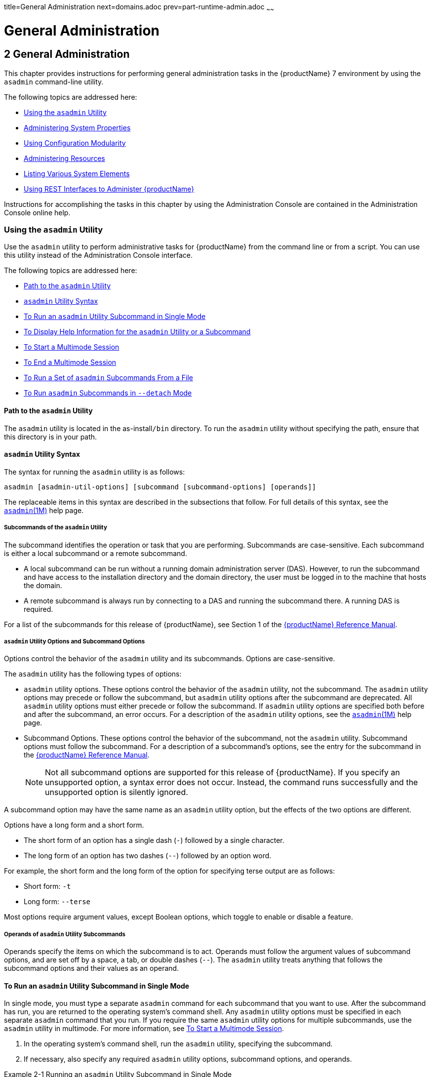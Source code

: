 title=General Administration
next=domains.adoc
prev=part-runtime-admin.adoc
~~~~~~

= General Administration

[[general-administration]]
== 2 General Administration

This chapter provides instructions for performing general administration
tasks in the {productName} 7 environment by
using the `asadmin` command-line utility.

The following topics are addressed here:

* <<Using the `asadmin` Utility>>
* <<Administering System Properties>>
* <<Using Configuration Modularity>>
* <<Administering Resources>>
* <<Listing Various System Elements>>
* <<Using REST Interfaces to Administer {productName}>>

Instructions for accomplishing the tasks in this chapter by using the
Administration Console are contained in the Administration Console
online help.

[[using-the-asadmin-utility]]

=== Using the `asadmin` Utility

Use the `asadmin` utility to perform administrative tasks for {productName} from the command line or from a script. You can use this utility
instead of the Administration Console interface.

The following topics are addressed here:

* <<Path to the `asadmin` Utility>>
* <<asadmin-utility-syntax,`asadmin` Utility Syntax>>
* <<To Run an `asadmin` Utility Subcommand in Single Mode>>
* xref:#to-display-help-information-for-the-asadmin-utility-or-a-subcommand[To Display Help Information for the `asadmin` Utility or a
Subcommand]
* <<To Start a Multimode Session>>
* <<To End a Multimode Session>>
* <<To Run a Set of `asadmin` Subcommands From a File>>
* <<To Run `asadmin` Subcommands in `--detach` Mode>>

[[path-to-the-asadmin-utility]]

==== Path to the `asadmin` Utility

The `asadmin` utility is located in the as-install``/bin`` directory. To
run the `asadmin` utility without specifying the path, ensure that this
directory is in your path.

[[asadmin-utility-syntax]]

==== `asadmin` Utility Syntax

The syntax for running the `asadmin` utility is as follows:

[source]
----
asadmin [asadmin-util-options] [subcommand [subcommand-options] [operands]]
----

The replaceable items in this syntax are described in the subsections
that follow. For full details of this syntax, see the
https://github.com/eclipse-ee4j/glassfishdoc/5.0/reference-manual.pdf[`asadmin`(1M)]
help page.

[[subcommands-of-the-asadmin-utility]]

===== Subcommands of the `asadmin` Utility

The subcommand identifies the operation or task that you are performing.
Subcommands are case-sensitive. Each subcommand is either a local
subcommand or a remote subcommand.

* A local subcommand can be run without a running domain administration
server (DAS). However, to run the subcommand and have access to the
installation directory and the domain directory, the user must be logged
in to the machine that hosts the domain.
* A remote subcommand is always run by connecting to a DAS and running
the subcommand there. A running DAS is required.

For a list of the subcommands for this release of {productName}, see
Section 1 of the
https://github.com/eclipse-ee4j/glassfishdoc/5.0/reference-manual.pdf[{productName} Reference Manual].

[[asadmin-utility-options-and-subcommand-options]]

===== `asadmin` Utility Options and Subcommand Options

Options control the behavior of the `asadmin` utility and its
subcommands. Options are case-sensitive.

The `asadmin` utility has the following types of options:

* `asadmin` utility options. These options control the behavior of the
`asadmin` utility, not the subcommand. The `asadmin` utility options may
precede or follow the subcommand, but `asadmin` utility options after
the subcommand are deprecated. All `asadmin` utility options must either
precede or follow the subcommand. If `asadmin` utility options are
specified both before and after the subcommand, an error occurs. For a
description of the `asadmin` utility options, see the
xref:reference-manual.adoc#asadmin[`asadmin`(1M)] help page.
* Subcommand Options. These options control the behavior of the
subcommand, not the `asadmin` utility. Subcommand options must follow
the subcommand. For a description of a subcommand's options, see the
entry for the subcommand in the
https://github.com/eclipse-ee4j/glassfishdoc/5.0/reference-manual.pdf[{productName} Reference Manual].
+

[NOTE]
====
Not all subcommand options are supported for this release of {productName}. If you specify an unsupported option, a syntax error does not
occur. Instead, the command runs successfully and the unsupported option
is silently ignored.
====


A subcommand option may have the same name as an `asadmin` utility
option, but the effects of the two options are different.

Options have a long form and a short form.

* The short form of an option has a single dash (`-`) followed by a
single character.
* The long form of an option has two dashes (`--`) followed by an option
word.

For example, the short form and the long form of the option for
specifying terse output are as follows:

* Short form: `-t`
* Long form: `--terse`

Most options require argument values, except Boolean options, which
toggle to enable or disable a feature.

[[operands-of-asadmin-utility-subcommands]]

===== Operands of `asadmin` Utility Subcommands

Operands specify the items on which the subcommand is to act. Operands
must follow the argument values of subcommand options, and are set off
by a space, a tab, or double dashes (`--`). The `asadmin` utility treats
anything that follows the subcommand options and their values as an
operand.

[[to-run-an-asadmin-utility-subcommand-in-single-mode]]

==== To Run an `asadmin` Utility Subcommand in Single Mode

In single mode, you must type a separate `asadmin` command for each
subcommand that you want to use. After the subcommand has run, you are
returned to the operating system's command shell. Any `asadmin` utility
options must be specified in each separate `asadmin` command that you
run. If you require the same `asadmin` utility options for multiple
subcommands, use the `asadmin` utility in multimode. For more
information, see <<To Start a Multimode Session>>.

1. In the operating system's command shell, run the `asadmin` utility,
specifying the subcommand.
2. If necessary, also specify any required `asadmin` utility options,
subcommand options, and operands.

[[giwdr]]
Example 2-1 Running an `asadmin` Utility Subcommand in Single Mode

This example runs the xref:reference-manual.adoc#list-applications[`list-applications`] subcommand
in single mode. In this example, the default values for all options are
used.

The example shows that the application `hello` is deployed on the local
host.

[source]
----
asadmin list-applications
hello <web>
Command list-applications executed successfully.
----

[[giwbf]]
Example 2-2 Specifying an `asadmin` Utility Option With a Subcommand in
Single Mode

This example specifies the `--host` `asadmin` utility option with the
`list-applications` subcommand in single mode. In this example, the DAS
is running on the host `srvr1.example.com`.

The example shows that the applications `basic-ezcomp`, `scrumtoys`,
`ejb31-war`, and `automatic-timer-ejb` are deployed on the host
`srvr1.example.com`.

[source]
----
asadmin --host srvr1.example.com list-applications
basic-ezcomp <web>
scrumtoys <web>
ejb31-war <ejb, web>
automatic-timer-ejb <ejb>
Command list-applications executed successfully.
----

[[ghvyk]]
Example 2-3 Specifying an `asadmin` Utility Option and a Subcommand
Option in Single Mode

This example specifies the `--host` `asadmin` utility option and the
`--type` subcommand option with the `list-applications` subcommand in
single mode. In this example, the DAS is running on the host
`srvr1.example.com` and applications of type `web` are to be listed.

[source]
----
asadmin --host srvr1.example.com list-applications --type web
basic-ezcomp <web>
scrumtoys <web>
ejb31-war <ejb, web>
Command list-applications executed successfully.
----

[[to-display-help-information-for-the-asadmin-utility-or-a-subcommand]]

==== To Display Help Information for the `asadmin` Utility or a Subcommand

{productName} provides help information about the syntax, purpose,
and options of the `asadmin` utility and its subcommands. This help
information is written in the style of UNIX platform man pages. This
help information is also available in the xref:reference-manual.adoc#GSRFM[{productName} Reference Manual].

1. If you are displaying help information for a remote subcommand,
ensure that the server is running.
+
Remote subcommands require a running server.
2. Specify the subcommand of interest as the operand of the `help`
subcommand.
+
If you run the `help` subcommand without an operand, help information
for the `asadmin` utility is displayed.

[[giwgs]]
Example 2-4 Displaying Help Information for the `asadmin` Utility

This example displays the help information for the `asadmin` utility.

[source]
----
asadmin help
----

[[giusg]]
Example 2-5 Displaying Help Information for an `asadmin` Utility
Subcommand

This example displays the help information for the
`create-jdbc-resource` subcommand.

[source]
----
asadmin help create-jdbc-resource
----

See Also

To display the available subcommands, use the
xref:reference-manual.adoc#list-commands[`list-commands`] subcommand. Local subcommands are
displayed before remote subcommands. If the server is not running, only
local subcommands are displayed.

[[to-start-a-multimode-session]]

==== To Start a Multimode Session

The `asadmin` utility can be used in multiple command mode, or
multimode. In multimode, you run the `asadmin` utility once to start a
multimode session. During the session, the `asadmin` utility continues
to accept subcommands until you end the session and return to the
operating system's command shell. Any `asadmin` utility options that you
set for your multimode session are used for all subsequent subcommands
in the session.


[NOTE]
====
Starting a multimode session does not require a running DAS.
====

1. Do one of the following:
* Run the `asadmin` utility without a subcommand.
* Use the xref:reference-manual.adoc#multimode[`multimode`] subcommand.
2. If necessary, also specify any `asadmin` utility options that will
apply throughout the multimode session.
3. In a multimode session, the `asadmin>` prompt is displayed on the
command line. You can now type `asadmin` subcommands at this prompt to
administer {productName}.

[[givuq]]
Example 2-6 Starting a Multimode Session With `asadmin` Utility Options

This example starts a multimode session in which the `asadmin` utility
options `--user` and `--passwordfile` are set for the session.

[source]
----
asadmin --user admin1 --passwordfile pwd.txt multimode
----

[[giwgh]]
Example 2-7 Starting a Multimode Session by Using the `multimode`
Subcommand

This example uses the `multimode` subcommand to start a multimode
session in which the default `asadmin` utility options are used.

[source]
----
asadmin multimode
----

The `asadmin>` prompt is displayed on the command line.

[[ghvzc]]
Example 2-8 Running a Subcommand in a Multimode Session

This example starts a multimode session and runs the `list-domains`
subcommand in the session.

[source]
----
asadmin
Enter commands one per "line", ^D to quit
asadmin> list-domains
Name: domain1 Status: Running
Command list-domains executed successfully.
asadmin>
----

[[GSADG801]]

Starting a Multimode Session From Within an Existing Multimode Session

You can start a multimode session from within an existing session by
running the `multimode` subcommand from within the existing session.
After you end the second multimode session, you return to your original
multimode session.

See Also

You can also view the full syntax and options of the subcommand by
typing `asadmin help multimode` at the command line.

[[to-end-a-multimode-session]]

==== To End a Multimode Session

At the `asadmin>` prompt, type one of the following commands or key
combinations:

* `exit`
* `quit`
* UNIX and Linux systems: Ctrl-D
* Windows systems: Ctrl-Z


[CAUTION]
====
Do not type Ctrl-C to end a multimode session. If a domain or {productName} instance is started from the multimode session, typing Ctrl-C
kills the domain or instance process.
====


You are returned to the operating system's command shell and the
`asadmin>` prompt is no longer displayed. If the `asadmin>` prompt is
still displayed, you might have opened a multimode session within a
multimode session. In this situation, repeat this procedure to end the
remaining multimode session.

[[to-run-a-set-of-asadmin-subcommands-from-a-file]]

==== To Run a Set of `asadmin` Subcommands From a File

Running a set of `asadmin` subcommands from a file enables you to
automate repetitive tasks.

1. Create a plain text file that contains the sequence of subcommands
that you want to run.
2. Run the xref:reference-manual.adoc#multimode[`multimode`] subcommand, specifying the
file that you created.
+
If necessary, also specify any `asadmin` utility options that are
required to enable subcommands in the file to run.

[[givul]]
Example 2-9 Running a Set of `asadmin` Subcommands From a File

This example contains the following:

* A listing of a file that is named `commands_file.txt`, which contains
a sequence of `asadmin` subcommands
* The command to run the subcommands in the file `commands_file.txt`

The `commands_file.txt` file contains the `asadmin` utility subcommands
to perform the following sequence of operations:

1. Creating the domain `customdomain`
2. Starting the domain `customdomain`
3. Listing all available subcommands
4. Stopping the domain `customdomain`
5. Deleting the domain `customdomain`

The content of the `commands_file.txt` file is as follows:

[source]
----
create-domain --portbase 9000 customdomain
start-domain customdomain
list-commands
stop-domain customdomain
delete-domain customdomain
----

This example runs the sequence of subcommands in the `commands_file.txt`
file. Because the `--portbase` option is specified for the
`create-domain` subcommand in the file, the `--port` `asadmin` utility
option must also be set.

[source]
----
asadmin --port 9048 multimode --file commands_file.txt
----

See Also

For more information about the subcommands in the preceding example, see
the following help pages:

* xref:reference-manual.adoc#create-domain[`create-domain`(1)]
* xref:reference-manual.adoc#delete-domain[`delete-domain`(1)]
* xref:reference-manual.adoc#list-commands[`list-commands`(1)]
* xref:reference-manual.adoc#multimode[`multimode`(1)]
* xref:reference-manual.adoc#start-domain[`start-domain`(1)]
* xref:reference-manual.adoc#stop-domain[`stop-domain`(1)]

[[to-run-asadmin-subcommands-in---detach-mode]]

==== To Run `asadmin` Subcommands in `--detach` Mode

You can use the `--detach` option of the `asadmin` utility to detach
`asadmin` subcommands and run them in the background in detach mode. The
`asadmin` `--detach` option is useful for long-running subcommands and
enables you to run several independent subcommands from one console or
script.

1. Ensure that the server is running. Remote commands require a running server.
2. Detach and run the subcommand by using the `asadmin` `--detach` option.

[[ga-example-2-10]]
Example 2-10 Using the `--detach` Option in Single Mode

This example uses the `asadmin` `--detach` option in single mode to run
the `create-cluster` subcommand.

[source]
----
asadmin --detach create-cluster Cluster1
Job ID: 1
Command create-cluster started successfully.
----

[[GSADG1057]]
Example 2-11 Using the `--detach` Option in Multimode

This example uses the `asadmin` `--detach` option in multimode to run
the `create-cluster` subcommand.

[source]
----
asadmin> create-cluster Cluster1 --detach
Job ID: 1
Command create-cluster started successfully.
----

Job IDs are assigned to subcommands that are started using the `asadmin`
`--detach` option or that contain progress information. You can use the
`list-jobs` subcommand to list jobs and their job IDs, the `attach`
subcommand to reattach to a job and view its status, and the
`configure-managed-jobs` subcommand to configure how long information
about jobs is kept.

[[GSADG1058]]
Example 2-12 Listing Jobs

This example runs the `list-jobs` subcommand in multimode to list jobs
and job information.

[source]
----
asadmin> list-jobs
JOB ID     COMMAND           STATE       EXIT CODE TIME OF COMPLETION
1          create-cluster    COMPLETED   SUCCESS   2013-02-15 16:16:16 PST
2          deploy            COMPLETED   FAILURE   2013-02-15 18:26:30 PST
Command list-jobs executed successfully
----

[[GSADG1059]]
Example 2-13 Attaching to a Subcommand and Checking Its Status

This example runs the `attach` subcommand in multimode to attach to the
`create-cluster` subcommand with a job ID of `1`. If a subcommand is
still in progress, the output displays the current status, such as
percentage complete.

[source]
----
asadmin> attach 1
Command create-cluster executed with status SUCCESS.
Command attach executed successfully.
----

[[GSADG1060]]
Example 2-14 Configuring Managed Jobs

This example runs the `configure-managed-jobs` subcommand in multimode
to set the job retention period to 36 hours. Time periods can be
specified in Hh|Mm|Ss for hours, minutes, or seconds.

[source]
----
asadmin> configure-managed-jobs --job-retention-period=36h
Command configure-managed-jobs executed successfully.
----

See Also

For the full syntax and options of the subcommands in the preceding
examples, see the following help pages:

* xref:reference-manual.adoc#attach[`attach`(1)]
* xref:reference-manual.adoc#configure-managed-jobs[`configure-managed-jobs`(1)]
* xref:reference-manual.adoc#list-jobs[`list-jobs`(1)]

[[administering-system-properties]]

=== Administering System Properties

Shared server instances will often need to override attributes defined
in their referenced configuration. Any configuration attribute can be
overridden through a system property of the corresponding name.

The following topics are addressed here:

* <<To Create System Properties>>
* <<To List System Properties>>
* <<To Delete a System Property>>

[[to-create-system-properties]]

==== To Create System Properties

Use the `create-system-properties` subcommand in remote mode to create
or update one or more system properties of the domain or configuration.
Any configuration attribute can be overwritten through a system property
of the corresponding name.

1. Ensure that the server is running. Remote subcommands require a running server.
2. Create system properties by using the
xref:reference-manual.adoc#create-system-properties[`create-system-properties`] subcommand.
+
Information about properties for the subcommand is included in this help
page.

[[ggovp]]
Example 2-15 Creating a System Property

This example creates a system property associated with
`http-listener-port=1088` on `localhost`.

[source]
----
asadmin> create-system-properties http-listener-port=1088
Command create-system-properties executed successfully.
----

See Also

You can also view the full syntax and options of the subcommand by
typing `asadmin help create-system-properties` at the command line.

[[to-list-system-properties]]

==== To List System Properties

Use the `list-system-properties` subcommand in remote mode to list the
system properties that apply to a domain, cluster, or server instance or
configuration.

1. Ensure that the server is running. Remote subcommands require a running server.
2. List system properties by using the
xref:reference-manual.adoc#list-system-properties[`list-system-properties`] subcommand.
+
The existing system properties are displayed, including predefined
properties such as `HTTP_LISTENER_PORT` and `HTTP_SSL_LISTENER_PORT`.

[[ggopn]]
Example 2-16 Listing System Properties

This example lists the system properties on host `localhost`.

[source]
----
asadmin> list-system-properties
http-listener-port=1088
Command list-system-properties executed successfully.
----

See Also

You can also view the full syntax and options of the subcommand by
typing `asadmin help list-system-properties` at the command line.

[[to-delete-a-system-property]]

==== To Delete a System Property

Use the `delete-system-property` subcommand in remote mode to delete
system properties.

1. Ensure that the server is running. Remote subcommands require a running server.
2. List the existing system properties by using the
xref:reference-manual.adoc#list-system-properties[`list-system-properties`] subcommand.
3. Delete the system property by using the
xref:reference-manual.adoc#delete-system-property[`delete-system-property`] subcommand.
4. If necessary, notify users that the system property has been
deleted.

[[ggoph]]
Example 2-17 Deleting a System Property

This example deletes a system property named `http-listener-port` from
`localhost`.

[source]
----
asadmin> delete-system-property http-listener-port
Command delete-system-property executed successfully.
----

See Also

You can also view the full syntax and options of the subcommand by
typing `asadmin help delete-system-property` at the command line.

[[using-configuration-modularity]]

=== Using Configuration Modularity

With configuration modularity in {productName},
new modules can be added to {productName} distributions without
modifying the global `domain.xml` configuration file. Default
configuration data for modules is stored in the modules themselves,
rather than in `domain.xml`, and loaded when needed.

Module configuration elements are stored in `domain.xml` only when the
default configuration included in the module is changed or when module
configuration elements are added to `domain.xml` using the
`create-module-config` subcommand. The `delete-module-config` subcommand
removes module configuration elements from `domain.xml`, and the
`get-active-module-config` subcommand displays the current active
configuration of a module.

[[GSADG1097]][[to-add-the-default-configuration-of-a-module-to-domain.xml]]

==== To Add the Default Configuration of a Module to `domain.xml`

Use the `create-module-config` subcommand to add the default
configuration of a module to `domain.xml`.

1. Ensure that the server is running. Remote subcommands require a running server.
2. Add the default configuration of a module to `domain.xml` by using
the xref:reference-manual.adoc#create-jdbc-resource[`create-module-config`] subcommand.

[[GSADG1098]]
Example 2-18 Adding Module Configuration to `domain.xml`

This example adds the default configuration of the web container module
to `domain1` in `server-config` (the default configuration). Use the
`--dryrun` option to preview the configuration before it is added.

[source]
----
asadmin> create-module-config web-container
Command create-module-config executed successfully.
----

See Also

You can also view the full syntax and options of the subcommand by
typing `asadmin help create-module-config` at the command line.

[[GSADG1100]][[to-remove-the-configuration-of-a-module-from-domain.xml]]

==== To Remove the Configuration of a Module From `domain.xml`

Use the `delete-module-config` subcommand to remove the configuration of
a module from `domain.xml` and cause the module to use the default
configuration included in the module.

1. Ensure that the server is running. Remote subcommands require a running server.
2. Remove the configuration of a module from `domain.xml` by using the
xref:reference-manual.adoc#create-jdbc-resource[`delete-module-config`] subcommand.

[[ex-rmcfd]]
Example 2-19 Removing Module Configuration From `domain.xml`

This example deletes the configuration of the web container module from
`domain1` in `server-config` (the default configuration).

[source]
----
asadmin> delete-module-config web-container
Command delete-module-config executed successfully.
----

See Also

You can also view the full syntax and options of the subcommand by
typing `asadmin help delete-module-config` at the command line.

[[to-display-the-current-active-configuration-of-a-module]]

==== To Display the Current Active Configuration of a Module

Use the `get-active-module-config` subcommand to display the current
active configuration of a module.

1. Ensure that the server is running. Remote subcommands require a running server.
2. Display the current active configuration of a module by using the
xref:reference-manual.adoc#create-jdbc-resource[`get-active-module-config`] subcommand.

[[ex-dcacm]]
Example 2-20 Displaying the Current Active Configuration of a Module

This example displays the current active configuration of the JMS
service in `server-config` (the default configuration).

[source]
----
asadmin> get-active-module-config jms-service
At location: domain/configs/config[server-config]
<jms-service default-jms-host="default_JMS_host" type="EMBEDDED"
  <jms-host port="7676" host="localhost" name="default_JMS_host"/>
</jms-service>
Command get-active-module-config executed successfully.
----

See Also

You can also view the full syntax and options of the subcommand by
typing `asadmin help get-active-module-config` at the command line.

[[administering-resources]]

=== Administering Resources

This section contains instructions for integrating resources into the
{productName} environment. Information about administering specific
resources, such as JDBC, is contained in other chapters.

[[to-add-resources-from-an-xml-file]]

==== To Add Resources From an XML File

Use the `add-resources` subcommand in remote mode to create the
resources named in the specified XML file. The following resources are
supported: JDBC connection pool and resource, JMS, JNDI, and Jakarta Mail
resources, custom resource, connector resource and work security map,
admin object, and resource adapter configuration.

The XML file must reside in the domain-dir``/config`` directory. If you
specify a relative path or simply provide the name of the XML file, this
subcommand will prepend domain-dir``/config`` to this operand.

1. Ensure that the server is running. Remote subcommands require a running server.
2. Add resources from an XML file by using the
xref:reference-manual.adoc#add-resources[`add-resources`] subcommand.
+
Information about properties for the subcommand is included in this help
page.
3. Restart {productName}.
+
See xref:domains.adoc#to-restart-a-domain[To Restart a Domain].

[[ggozc]]
Example 2-21 Adding Resources

This example creates resources using the contents of the `resource.xml`
file on `localhost`.

[source]
----
asadmin> add-resources c:\tmp\resource.xml
Command : JDBC resource jdbc1 created successfully.
Command : JDBC connection pool poolA created successfully.
Command add-resources executed successfully.
----

See Also

You can also view the full syntax and options of the subcommand by
typing `asadmin help add-resources` at the command line.

[[listing-various-system-elements]]

=== Listing Various System Elements

The following topics are addressed here:

* <<To Display the {productName} Version>>
* <<To List Applications>>
* <<To List Containers>>
* <<To List Modules>>
* <<To List Subcommands>>
* <<To List Timers>>
* <<To Show Component Status>>

[[to-display-the-glassfish-server-version]]

==== To Display the {productName} Version

Use the `version` subcommand in remote mode to display information about
the {productName} version for a particular server. If the subcommand
cannot communicate with the server by using the specified login
(user/password) and target (host/port) information, then the local
version is displayed along with a warning message.

1. Ensure that the server is running. Remote subcommands require a running server.
2. Display the version by using the xref:reference-manual.adoc#version[`version`]
subcommand.

[[ghjnb]]
Example 2-22 Displaying Version Information

This example displays the version of {productName} on the local host.

[source]
----
asadmin> version
Version = Eclipse GlassFish 7.0.0 (build 19)
Command version executed successfully.
----

See Also

You can also view the full syntax and options of the subcommand by
typing `asadmin help version` at the command line.

[[to-list-applications]]

==== To List Applications

Use the `list-applications` subcommand in remote mode to list the
deployed Java applications. If the `--type` option is not specified, all
applications are listed.

1. Ensure that the server is running. Remote subcommands require a running server.
2. List applications by using the xref:reference-manual.adoc#list-applications[`list-applications`]
subcommand.

[[ggouk]]
Example 2-23 Listing Applications

This example lists the web applications on `localhost`.

[source]
----
asadmin> list-applications --type web
hellojsp <web>
Command list-applications executed successfully.
----

See Also

You can also view the full syntax and options of the subcommand by
typing `asadmin help list-applications` at the command line.

[[to-list-containers]]

==== To List Containers

Use the `list-containers` subcommand in remote mode to list application
containers.

1. Ensure that the server is running. Remote subcommands require a running server.
2. List containers by using the xref:reference-manual.adoc#list-containers[`list-containers`]
subcommand.

[[ggown]]
Example 2-24 Listing Containers

This example lists the containers on `localhost`.

[source]
----
asadmin> list-containers
List all known application containers
Container : grizzly
Container : ejb
Container : webservices
Container : ear
Container : appclient
Container : connector
Container : jpa
Container : web
Container : security
Container : webbeans
Command list-containers executed successfully.
----

See Also

You can also view the full syntax and options of the subcommand by
typing `asadmin help list-containers` at the command line.

[[to-list-modules]]

==== To List Modules

Use the `list-modules` subcommand in remote mode to list the modules
that are accessible to the {productName} module subsystem. The status
of each module is included. Possible statuses include NEW and READY.

1. Ensure that the server is running. Remote subcommands require a running server.
2. List modules by using the xref:reference-manual.adoc#list-modules[`list-modules`]
subcommand.

[[ghlfw]]
Example 2-25 Listing Modules

This example lists the accessible modules.

[source]
----
asadmin> list-modules
----

Information similar to the following is displayed (partial output):

[source]
----
List Of Modules
Module : org.glassfish.web.jstl-connector:10.0.0.b28
    properties=(visibility=public,State=READY,Sticky=true)
    Module Characteristics : List of Jars implementing the module
        Jar : file:/C:/Preview/v3_Preview_release/distributions/web/target/glass
fish/modules/web/jstl-connector.jar
    Module Characteristics : List of imported modules
    Module Characteristics : Provides to following services
Module : org.glassfish.admingui.console-common:10.0.0.b28
    properties=(visibility=public,State=NEW,Sticky=true)
Module : org.glassfish.admin.launcher:10.0.0.b28
    properties=(visibility=public,State=NEW,Sticky=true)
Module : org.glassfish.external.commons-codec-repackaged:10.0.0.b28
    properties=(visibility=public,State=NEW,Sticky=true)
Module : com.sun.enterprise.tiger-types-osgi:0.3.32.Preview-b28
    properties=(visibility=public,State=READY,Sticky=true)
    Module Characteristics : List of imported modules
    Module Characteristics : Provides to following services
    Module Characteristics : List of Jars implementing the module
        Jar : file:/C:/Preview/v3_Preview_release/distributions/web/target/glass
fish/modules/tiger-types-osgi.jar.
...
Command list-modules executed successfully.
----

See Also

You can also view the full syntax and options of the subcommand by
typing `asadmin help list-modules` at the command line.

[[to-list-subcommands]]

==== To List Subcommands

Use the `list-commands` subcommand in remote mode to list the deployed
`asadmin` subcommands. You can specify that only remote subcommands or
only local subcommands are listed. By default, this subcommand displays
a list of local subcommands followed by a list of remote subcommands.

1. Ensure that the server is running. Remote subcommands require a running server.
2. List subcommands by using the xref:reference-manual.adoc#list-commands[`list-commands`]
subcommand.

[[ggpdl]]
Example 2-26 Listing Subcommands

This example lists only local subcommands.

[source]
----
asadmin> list-commands --localonly
create-domain
delete-domain
list-commands
list-domains
login
monitor
start-database
start-domain
stop-domain
stop-database
version
Command list-commands executed successfully.
----

See Also

You can also view the full syntax and options of the subcommand by
typing `asadmin help list-commands` at the command line.

[[to-list-timers]]

==== To List Timers

The timer service is a persistent and transactional notification service
that is provided by the enterprise bean container and is used to
schedule notifications or events used by enterprise beans. All
enterprise beans except stateful session beans can receive notifications
from the timer service. Persistent timers set by the service are not
destroyed when the server is shut down or restarted.

Use the `list-timers` subcommand in remote mode to list the persistent
timers owned by a specific server instance. You can use this information
to decide whether to do a timer migration, or to verify that a migration
has been completed successfully.

1. Ensure that the server is running. Remote subcommands require a running server.
2. List timers by using the xref:reference-manual.adoc#list-timers[`list-timers`] subcommand.

[[giojj]]
Example 2-27 Listing Timers

This example lists the timers in a particular standalone server
instance. There is one currently active timer set.

[source]
----
asadmin> list-timers server
1
The list-timers command was executed successfully.
----

[[to-show-component-status]]

==== To Show Component Status

Use the `show-component-status` subcommand in remote mode to get the
status (either enabled or disabled) of the specified deployed component.

1. Ensure that the server is running. Remote subcommands require a running server.
2. Show component status by using the
xref:reference-manual.adoc#show-component-status[`show-component-status`] subcommand.

[[gjhkk]]
Example 2-28 Showing Status of a Component

This example shows the status of the `MEjbApp` component.

[source]
----
asadmin> show-component-status MEjbApp
Status of MEjbApp is enabled
Command show-component-status executed successfully.
----

[[using-rest-interfaces-to-administer-glassfish-server]]

=== Using REST Interfaces to Administer {productName}

{productName} provides representational state transfer (REST)
interfaces to enable you to access monitoring and configuration data for
{productName}, including data that is provided by newly installed
add-on components.

You can access the {productName} REST interfaces through client
applications such as:

* Web browsers
* http://curl.haxx.se/[cURL]
* http://www.gnu.org/software/wget/[GNU Wget]

You can also use the {productName} REST interfaces in REST client
applications that are developed in languages such as:

* JavaScript
* Ruby
* Perl
* Java
* JavaFX

The implementation of the {productName} REST interfaces is based on
https://eclipse-ee4j.github.io/jersey/[project Jersey]. Project Jersey is the
reference implementation of http://jcp.org/en/jsr/summary?id=311[
Java Specification Request (JSR) 311: JAX-RS: The Java API for RESTful Web Services].
Information about JSR 311 is also available from the JSR
https://javaee.github.io/jsr311/[311 project home page] .
Information about Jakarta RESTful Web Services is here:
https://jakarta.ee/specifications/restful-ws/

The following topics are addressed here:

* <<Using REST URLs to Administer {productName}>>
* <<Using REST Resource Methods to Administer {productName}>>
* xref:#resources-for-asadmin-subcommands-that-perform-non-crud-operations[Resources for `asadmin` Subcommands That Perform Non-CRUD
Operations]
* <<Securing {productName} REST Interfaces>>
* xref:#formats-for-resource-representation-of-configuration-objects[Formats for Resource Representation of Configuration
Objects]
* <<Formats for Resource Representation of Monitoring Objects>>
* <<Formats for Resource Representation of Log File Details>>
* <<Supported Content Types in Requests to REST Resources>>

[[using-rest-urls-to-administer-glassfish-server]]

==== Using REST URLs to Administer {productName}

Each object in the configuration and monitoring object trees is
represented as a REST resource that is accessible through an HTTP
uniform resource locator (URL). Access to REST resources for {productName} monitoring and configuration data requires a running DAS.

[[rest-urls-to-resources-for-configuration-and-monitoring-objects]]

===== REST URLs to Resources for Configuration and Monitoring Objects

The formats of the URLs to resources that represent objects in the
configuration and monitoring object trees are as follows:

* Configuration: `http://`host`:`port`/management/domain/`path
* Monitoring: `http://`host`:`port`/monitoring/domain/`path

The replaceable items in these URLs are as follows:

host::
  The host where the DAS is running.
port::
  The HTTP port or HTTPS port for administration.
path::
  The path to the object. The path is the dotted name of the object in
  which each dot (`.`) is replaced with a slash (`/`).
+

[NOTE]
====
The path to a {productName} instance is ``servers/server/``instance-name,
where instance-name is the name of the instance.
For the DAS, instance-name is `server` and the path is `servers/server/server`.
====

For more information, see the following documentation:

* The xref:reference-manual.adoc#dotted-names[`dotted-names`(5ASC)] help page
* xref:monitoring.adoc#how-the-monitoring-tree-structure-works[How the Monitoring Tree Structure Works]
* xref:overview.adoc#how-dotted-names-work-for-configuration[How Dotted Names Work for Configuration]

If the URL to a REST resource for {productName} monitoring or
configuration data is opened in a web browser, the browser displays a
web page that contains the following information about the resource:

* A list of the attributes of the resource and their values. If the
resource represents an object in the configuration tree, these
attributes are presented in an HTML form that you can use to update the
resource. Attributes of a resource for an object in the monitoring tree
are read only.
* A list of hypertext links to the children of the resource. This list
of links enables you to traverse the tree that contains the resource and
to discover the all resources in the tree.
* A list of hypertext links to resources that represent `asadmin`
subcommands for non-CRUD operations on the resource.

The following figure shows the web page for the REST resource for
managing a domain.

[[gjjce]]

====== Figure 2-1 Web Page for the REST Resource for Managing a Domain
image:img/rest-management.png[
"Screen capture showing the web page for the REST resource for managing a domain."]


[[rest-urls-for-accessing-the-log-file]]

===== REST URLs for Accessing the Log File

The `server.log` file of the DAS is represented as a child that is named
`view-log` of the resource for managing the domain. A child of the
resource for the `server.log` file represents the log file details

The formats of the URLs to resources that represent the log file are as
follows:

* Log file: ``http://``host``:``port``/management/domain/view-log``
* Log file details: ``http://``host``:``port``/monitoring/domain/view-log/details``

The replaceable items in these URLs are as follows:

host::
  The host where the DAS is running.
port::
  The HTTP port or HTTPS port for administration.

You can use the optional `start` parameter in the URL to the resource
for the log file to specify the number of characters at the start of the
file to skip. For example, to skip 10,000 characters, specify the URL as
`http://localhost:4848/management/domain/view-log?start=10000`. This
example assumes that the DAS is running on the local host and uses the
default port for administration.

The resource for the log file returns the HTTP header
`"X-Text-Append-Next"`, which contains the entire URL to pass to the
`GET` method to return the changes since the last call. You can use this
header in client applications to get all log entries that were added in
particular interval. For example, by testing the value of the
`"X-Text-Append-Next"` header in a client thread every 10 seconds, you
can monitor the log entries that were added in the last 10 seconds.

[[using-rest-resource-methods-to-administer-glassfish-server]]

==== Using REST Resource Methods to Administer {productName}

The {productName} REST interfaces support methods for accessing
objects in the monitoring and configuration object trees.

The following table shows the REST methods for administering monitoring
and configuration data and the tasks that you can perform with each
method. These methods are HTTP 1.1 primitives. For the detailed
specification of these primitives, see
http://www.w3.org/Protocols/rfc2616/rfc2616.html[Hypertext Transfer
Protocol -- HTTP/1.1] .

[[gkame]]

Table 2-1 REST Resource Methods for Administering Monitoring and
Configuration Data

[width="100%",cols="74%,26%",options="header",]
|===
|Task |REST Method
|Determine the methods and method parameters that an object in the tree
supports |`GET`

|Retrieve data for an object in the tree |`GET`

|Add an object to the tree |`POST`

|Update an object in the tree |`POST`

|Delete an object from the tree |`DELETE`
|===



[NOTE]
====
REST requests that add, update, or delete objects must specify the
`X-Requested-By` header with the value `GlassFish REST HTML interface`.

The `GET` method determines the methods and method parameters that an
object in the tree supports and provides additional information about
the object. For details, see xref:#to-retrieve-data-for-an-object-in-the-tree[To Retrieve Data for an Object
in the Tree].
====


[[to-determine-the-methods-and-method-parameters-that-an-object-in-the-tree-supports]]

===== To Determine the Methods and Method Parameters That an Object in the Tree Supports

The methods and method parameters that an object in the tree supports
depend on the REST resource that represents the object:

* REST resources for monitoring support only the `GET` method.
* All REST resources for configuration support the `GET` method.
However, only some REST resources for configuration also support the
`POST` method and the `DELETE` method.

Before performing any operations on an object in the tree, determine the
methods and method parameters that the object supports.

You can specify the format in which this information is presented. For
more information, see xref:#formats-for-resource-representation-of-configuration-objects[Formats for Resource Representation of
Configuration Objects].


[NOTE]
====
Each `POST` method and `DELETE` method that a REST resource supports has
an equivalent `asadmin` subcommand. The parameters of a `POST` method or
a `DELETE` method correspond to the options of the method's equivalent
`asadmin` subcommand. For information about the options of `asadmin`
subcommand, see the xref:reference-manual.adoc[{productName}
Reference Manual].
====


1. Ensure that the server is running.
+
Operations on REST resources for {productName} data require a running
server.
2. Use the `GET` method on the REST resource that represents the
object.
+
The `GET` method returns the list of methods that the resource supports.
For each method, the list of acceptable message parameters or the list
of acceptable query parameters are returned.

[[gjjdi]]
Example 2-29 Determining the Methods and Method Parameters That an
Object in the Tree Supports

This example uses the cURL utility to determine the methods and method
parameters that the resource for the node `sj01` supports. The example
uses the following options of the cURL utility:

* `-X` to specify that the `GET` method is used
* `-H` to specify that the resource is represented in JavaScript Object
Notation (JSON)

In this example, the DAS is running on the local host and the HTTP port
for administration is 4848. The resource supports the `GET` method and
the `POST` method.

Line breaks and white space are added to enhance readability.

[source]
----
curl -X GET -H "Accept: application/json" http://localhost:4848/management/domain/nodes/node/sj01
{
  "command":"Node",
  "exit_code":"SUCCESS",
  "extraProperties":{
    "commands":[
      {"path":"_delete-node","command":"delete-node","method":"DELETE"},
      {"path":"_update-node","command":"_update-node","method":"POST"},
      {"path":"ping-node-ssh","command":"ping-node-ssh","method":"GET"},
      {"path":"update-node-ssh","command":"update-node-ssh","method":"POST"},
      {"path":"update-node-config","command":"update-node-config","method":"POST"}],
    "methods":[
      {"name":"GET"},
      {"name":"POST","messageParameters":{
        "installDir":{"optional":"true","type":"string","key":"false"},
        "nodeDir":{"optional":"true","type":"string","key":"false"},
        "nodeHost":{"optional":"true","type":"string","key":"false"},
        "type":{"optional":"true","type":"string","key":"false"}
        }
      }
    ],
    "entity":{
      "installDir":"\/export\/glassfish7",
      "name":"sj01",
      "nodeDir":null,
      "nodeHost":
      "sj01.example.com",
      "type":"SSH"
    },
    "childResources":{
      "application-ref":
        "https:\/\/localhost:4848\/management\/domain\/nodes\/node\/sj01\/application-ref",
      "resource-ref":
        "https:\/\/localhost:4848\/management\/domain\/nodes\/node\/sj01\/resource-ref",
      "ssh-connector":
        "https:\/\/localhost:4848\/management\/domain\/nodes\/node\/sj01\/ssh-connector"
    }
  }
}
----

[[to-retrieve-data-for-an-object-in-the-tree]]

===== To Retrieve Data for an Object in the Tree

Retrieving data for an object in the tree obtains the following
information about the REST resource that represents the object:

* A list of the REST methods that the resource supports
* A list of the attributes of the resource and their values
* A list of URLs to the children of the resource

You can specify the format in which this information is presented. For
more information, see xref:#formats-for-resource-representation-of-configuration-objects[Formats for Resource Representation of
Configuration Objects].

1. Ensure that the server is running.
+
Operations on REST resources for {productName} data require a running
server.
2. Use the `GET` method on the REST resource that represents the
object.

[[gjjed]]
Example 2-30 Retrieving Data for an Object in the Tree

This example uses the cURL utility to retrieve data for the resource for
a the node `sj01`. The example uses the following options of the cURL
utility:

* `-X` to specify that the `GET` method is used
* `-H` to specify that the resource is represented in JavaScript Object
Notation (JSON)

In this example, the DAS is running on the local host and the HTTP port
for administration is 4848.

Line breaks and white space are added to enhance readability.

[source]
----
curl -X GET -H "Accept: application/json" http://localhost:4848/management/domain/nodes/node/sj01
{
  "command":"Node",
  "exit_code":"SUCCESS",
  "extraProperties":{
    "commands":[
      {"path":"_delete-node","command":"delete-node","method":"DELETE"},
      {"path":"_update-node","command":"_update-node","method":"POST"},
      {"path":"ping-node-ssh","command":"ping-node-ssh","method":"GET"},
      {"path":"update-node-ssh","command":"update-node-ssh","method":"POST"},
      {"path":"update-node-config","command":"update-node-config","method":"POST"}],
    "methods":[
      {"name":"GET"},
      {"name":"POST","messageParameters":{
        "installDir":{"optional":"true","type":"string","key":"false"},
        "nodeDir":{"optional":"true","type":"string","key":"false"},
        "nodeHost":{"optional":"true","type":"string","key":"false"},
        "type":{"optional":"true","type":"string","key":"false"}
        }
      }
    ],
    "entity":{
      "installDir":"\/export\/glassfish7",
      "name":"sj01",
      "nodeDir":null,
      "nodeHost":
      "sj01.example.com",
      "type":"SSH"
    },
    "childResources":{
      "application-ref":
        "https:\/\/localhost:4848\/management\/domain\/nodes\/node\/sj01\/application-ref",
      "resource-ref":
        "https:\/\/localhost:4848\/management\/domain\/nodes\/node\/sj01\/resource-ref",
      "ssh-connector":
        "https:\/\/localhost:4848\/management\/domain\/nodes\/node\/sj01\/ssh-connector"
    }
  }
}
----

[[to-add-an-object-to-the-tree]]

===== To Add an Object to the Tree

1. Ensure that the server is running.
+
Operations on REST resources for {productName} data require a running
server.
2. Determine the acceptable message parameters for the `POST` method of
the resource that represents the parent of the object.
+
For information about how to perform this step, see xref:#to-determine-the-methods-and-method-parameters-that-an-object-in-the-tree-supports[To
Determine the Methods and Method Parameters That an Object in the Tree
Supports].
3. Use the `POST` method on the REST resource that represents the
parent of the object that you are adding.
4. Confirm that the object has been added.
+
Perform this step on the resource that represents the object that you
have just added, not the parent. For information about how to perform
this step, see <<To Retrieve Data for an Object in the Tree>>.

[[gjjen]]
Example 2-31 Adding an Object to the Tree

This example uses the cURL utility to add a JDBC resource object to the
tree by creating a REST resource to represent the JDBC resource.

In this example, the DAS is running on the local host and the HTTP port
for administration is 4848.

Line breaks are added to enhance readability.

1. This step determines the acceptable message parameters for the
`POST` method of the resource `jdbc-resource`.
+
[source]
----
curl -X GET -H "Accept: application/json"
http://localhost:4848/management/domain/resources/jdbc-resource
{
  "command":"Jdbc-resource",
  "exit_code":"SUCCESS",
  "extraProperties":{
    "commands":[],
    "methods":[
      {"name":"GET"},
      {"name":"POST","messageParameters":{
        "description":{"acceptableValues":"","optional":"true","type":"string","defaultValue":""},
        "enabled":{"acceptableValues":"",optional":"true","type":"boolean",defaultValue":"true"},
        "id":{"acceptableValues":"","optional":"false","type":"string","defaultValue":""},
        "poolName":{"acceptableValues":"","optional":"false","type":"string","defaultValue":""},
        "property":{"acceptableValues":"","optional":"true","type":"string","defaultValue":"},
        "target":{"acceptableValues":"","optional":"true","type":"string","defaultValue":""}
        }
      }
    ],
    "childResources":{
      "jdbc\/__TimerPool":
        "https:\/\/localhost:4848\/management\/domain\/resources\/jdbc-resource\/jdbc%2F__TimerPool",
      "jdbc\/__default":
        "https:\/\/localhost:4848\/management\/domain\/resources\/jdbc-resource\/jdbc%2F__default"
    }
  }
}
----
2. This step adds a resource as a child of the `jdbc-resource`
resource. The `-d` option of the cURL utility sets the required message
parameters as follows:
+
* `id` is set to `jdbc/myjdbcresource`.
* `connectionpoolid` is set to `DerbyPool`.
+
[source]
----
curl -X POST -H "X-Requested-By: GlassFish REST HTML interface"
-d id=jdbc/myjdbcresource -d connectionpoolid=DerbyPool
http://localhost:4848/management/domain/resources/jdbc-resource
----

3. This step confirms that the object has been added by retrieving data
for the REST resource that represents the object.
+
[source]
----
curl -X GET -H "Accept: application/json"
http://localhost:4848/management/domain/resources/
jdbc-resource/jdbc%2Fmyjdbcresource
{
  "command":"Jdbc-resource",
  "exit_code":"SUCCESS",
  "extraProperties":{
    "commands":[],
    "methods":[
      {"name":"GET"},
      {"name":"POST","messageParameters":{
        "description":{"optional":"true","type":"string","key":"false"},
        "enabled":{"optional":"true","type":"boolean","defaultValue":"true","key":"false"},
        "jndiName":{"optional":"true","type":"string","key":"true"},
        "objectType":{"optional":"true","type":"string","defaultValue":"user","key":"false"},
        "poolName":{"optional":"true","type":"string","key":"false"}
        }
      },
      {"name":"DELETE","messageParameters":{
        "target":{"acceptableValues":"","optional":"true","type":"string","defaultValue":""}
        }
      }
    ],
    "childResources":{
      "property":
        "https:\/\/localhost:4848\/management\/domain\/resources\/jdbc-resource\/jdbc%2Fmyjdbcresource\/property"
    }
  }
}
----

[[to-update-an-object-in-the-tree]]

===== To Update an Object in the Tree

1. Ensure that the server is running.
Operations on REST resources for {productName} data require a running server.

2. Determine the acceptable message parameters for the `POST` method of
the resource that represents the object.
For information about how to perform this step,
see <<To Determine the Methods and Method Parameters That an Object in the Tree Supports>>.

3. Use the `POST` method on the REST resource that represents the
object that you are updating.

4. Confirm that the object has been updated.
For information about how to perform this step, see <<To Retrieve Data for an Object in the Tree>>.

[[gjjhd]]
Example 2-32 Updating an Object in the Tree

This example uses the cURL utility to update a JDBC resource in the tree
by modifying the REST resource that represents the JDBC resource.

In this example, the DAS is running on the local host and the HTTP port
for administration is 4848.

Line breaks are added to enhance readability.

1. This step determines the acceptable message parameters for the
`POST` method of the resource `jdbc-myjdbcresource`.
+
[source]
----
curl -X OPTIONS -H "Accept: application/json"
http://localhost:4848/management/domain/resources/
jdbc-resource/jdbc-myjdbcresource
{
  "command":"Jdbc-resource",
  "exit_code":"SUCCESS",
  "extraProperties":{
    "commands":[],
    "methods":[
      {"name":"GET"},
      {"name":"POST","messageParameters":{
        "description":{"optional":"true","type":"string","key":"false"},
        "enabled":{"optional":"true","type":"boolean","defaultValue":"true","key":"false"},
        "jndiName":{"optional":"true","type":"string","key":"true"},
        "objectType":{"optional":"true","type":"string","defaultValue":"user","key":"false"},
        "poolName":{"optional":"true","type":"string","key":"false"}
        }
      },
      {"name":"DELETE","messageParameters":{
        "target":{"acceptableValues":"","optional":"true","type":"string","defaultValue":""}
        }
      }
    ],
    "childResources":{
      "property":
        "https:\/\/localhost:4848\/management\/domain\/resources\/jdbc-resource\/jdbc%2Fmyjdbcresource\/property"
    }
  }
}
----
2. This step updates the REST resource `jdbc-myjdbcresource` to disable
the JDBC resource that `jdbc-myjdbcresource` represents. The `-d` option
of the cURL utility sets the `enabled` message parameter to `disabled`.
+
[source]
----
curl -X POST -H "X-Requested-By: GlassFish REST HTML interface"
-d "enabled=false" http://localhost:4848/management/domain/resources/
jdbc-resource/jdbc%2Fmyjdbcresource
----
3. This step confirms that the object has been updated by retrieving
data for the REST resource that represents the object.
+
[source]
----
curl -X GET -H "Accept: application/json"
http://localhost:4848/management/domain/resources/
jdbc-resource/jdbc%2Fmyjdbcresource
{
  "command":"Jdbc-resource",
  "exit_code":"SUCCESS",
  "extraProperties":{
    "commands":[],
    "methods":[
      {"name":"GET"},
      {"name":"POST","messageParameters":{
        "description":{"optional":"true","type":"string","key":"false"},
        "enabled":{"optional":"true","type":"boolean","defaultValue":"true","key":"false"},
        "jndiName":{"optional":"true","type":"string","key":"true"},
        "objectType":{"optional":"true","type":"string","defaultValue":
        "user","key":"false"},
        "poolName":{"optional":"true","type":"string","key":"false"}
        }
      },
      {"name":"DELETE","messageParameters":{
        "target":{"acceptableValues":"","optional":"true","type":"string","defaultValue":""}
        }
      }
    ],
  "entity":{
    "description":null,
    "enabled":"false",
    "jndiName":"jdbc\/myjdbcresource",
    "objectType":
    "user",
    "poolName":"DerbyPool"
  },
  "childResources":{
    "property":
      "https:\/\/localhost:4848\/management\/domain\/resources\/jdbc-resource\/
       jdbc%2Fmyjdbcresource\/property"
    }
  }
}
----

[[to-delete-an-object-from-the-tree]]

===== To Delete an Object From the Tree

1. Ensure that the server is running.
+
Operations on REST resources for {productName} data require a running
server.
2. Confirm that the object can be deleted.
+
For information about how to perform this step, see xref:#to-determine-the-methods-and-method-parameters-that-an-object-in-the-tree-supports[To
Determine the Methods and Method Parameters That an Object in the Tree
Supports].
3. Confirm that the object has been deleted.
+
Perform this step on the resource that represents the parent of the
object that you have just deleted. For information about how to perform
this step, see <<To Retrieve Data for an Object in the Tree>>.

[[gjjgp]]
Example 2-33 Deleting an Object From the Tree

This example uses the cURL utility to delete a JDBC resource from the
tree by deleting the REST resource that represents the JDBC resource.

In this example, the DAS is running on the local host and the HTTP port
for administration is 4848.

Line breaks and white space are added to enhance readability.

1. This step confirms that the object can be deleted by retrieving the
REST methods that the resource `jdbc-myjdbcresource` supports.
+
[source]
----
curl -X GET -H "Accept: application/json"
http://localhost:4848/management/domain/resources/
jdbc-resource/jdbc%2Fmyjdbcresource
{
  "command":"Jdbc-resource",
  "exit_code":"SUCCESS",
  "extraProperties":{
    "commands":[],
    "methods":[
      {"name":"GET"},
      {"name":"POST","messageParameters":{
        "description":{"optional":"true","type":"string","key":"false"},
        "enabled":{"optional":"true","type":"boolean","defaultValue":"true","key":"false"},
        "jndiName":{"optional":"true","type":"string","key":"true"},
        "objectType":{"optional":"true","type":"string","defaultValue":"user","key":"false"},
        "poolName":{"optional":"true","type":"string","key":"false"}
        }
      },
      {"name":"DELETE","messageParameters":{
        "target":{"acceptableValues":"","optional":"true","type":"string","defaultValue":""}
        }
      }
    ],
    "childResources":{
      "property":
        "https:\/\/localhost:4848\/management\/domain\/resources\/jdbc-resource\/
        jdbc%2Fmyjdbcresource\/property"
    }
  }
}
----
2. This step deletes the `jdbc/myjdbcresource` resource.
+
[source]
----
curl -X DELETE -H "X-Requested-By: GlassFish REST HTML interface"
http://localhost:4848/management/domain/resources/
jdbc-resource/jdbc%2Fmyjdbcresource
----
3. This step confirms that the object has been deleted by retrieving
data for the REST resource that represents the parent of the object.
+
[source]
----
curl -X GET -H "Accept: application/json"
http://localhost:4848/management/domain/resources/jdbc-resource
{
  "command":"Jdbc-resource",
  "exit_code":"SUCCESS",
  "extraProperties":{
    "commands":[],
    "methods":[
      {"name":"GET"},
      {"name":"POST","messageParameters":{
        "description":{"acceptableValues":"","optional":"true","type":"string","defaultValue":""},
        "enabled":{"acceptableValues":"",optional":"true","type":"boolean",defaultValue":"true"},
        "id":{"acceptableValues":"","optional":"false","type":"string","defaultValue":""},
        "poolName":{"acceptableValues":"","optional":"false","type":"string","defaultValue":""},
        "property":{"acceptableValues":"","optional":"true","type":"string","defaultValue":"},
        "target":{"acceptableValues":"","optional":"true","type":"string","defaultValue":""}
        }
      }
    ],
    "childResources":{
      "jdbc\/__TimerPool":
        "https:\/\/localhost:4848\/management\/domain\/resources\/jdbc-resource\/jdbc%2F__TimerPool",
      "jdbc\/__default":
        "https:\/\/localhost:4848\/management\/domain\/resources\/jdbc-resource\/jdbc%2F__default"
    }
  }
}
----

[[resources-for-asadmin-subcommands-that-perform-non-crud-operations]]

==== Resources for `asadmin` Subcommands That Perform Non-CRUD Operations

The {productName} REST interfaces also support operations other than
create, read, update, and delete (CRUD) operations, for example:

* State management
* Queries
* Application deployment

These operations are supported through REST resources that represent the
`asadmin` subcommands for performing these operations. Each resource is
a child of the resource on which the operation is performed. The child
resources do not represent objects in the configuration object tree.

For example, the resource that represents a node provides child
resources for the following `asadmin` subcommands that perform non-CRUD
operations on the node:

* `ping-node-ssh`
* `update-node-config`
* `update-node-ssh`

[[securing-glassfish-server-rest-interfaces]]

==== Securing {productName} REST Interfaces

The {productName} REST interfaces support the following
authentication schemes for securing the REST interfaces:

* Basic authentication over a secure connection
* Authentication by using session tokens

When security is enabled, you must specify `https` as the protocol in
the URLs to REST resources and provide a user name and password.




[[setting-up-basic-authentication-over-a-secure-connection]]
===== Setting Up Basic Authentication Over a Secure Connection

Setting up basic authentication over a secure connection to secure
{productName} REST interfaces involves the following sequence of
tasks:

1. Adding an `admin-realm` user to the `asadmin` user group
2. Enabling Secure Sockets Layer (SSL)

For information about how to perform these tasks from the command line,
see the following documentation:

* "xref:security-guide.adoc#to-create-an-authentication-realm[To Create an Authentication Realm]" in {productName} Security Guide
* "xref:security-guide.adoc#to-create-a-file-user[To Create a File User]" in {productName} Security Guide
* xref:http_https.adoc#to-configure-an-http-listener-for-ssl[To Configure an HTTP Listener for SSL]

For information about how to perform these tasks by using the
Administration Console, see the following topics in the Administration
Console online help:

* To Add a User to the Admin Realm
* To Edit SSL Settings for a Protocol

[[to-secure-rest-interfaces-by-using-session-tokens]]

===== To Secure REST Interfaces by Using Session Tokens

Basic authentication requires a REST client to cache a user's
credentials to enable the client to pass the credentials with each
request. If you require a REST client not to cache credentials, your
client must use session tokens for authentication.

1. Request a session token by using the `POST` method on the resource at
`http://`host`:`port`/management/sessions`.
{productName} uses basic authentication to authenticate the client,
generates a session token, and passes the token to the client.

2. In each subsequent request that requires authentication, use the
token to authenticate the client.
.. Create a cookie that is named `gfresttoken` the value of which is the token.
.. Send the cookie with the request.
.. When the token is no longer required, retire the token by using the
`DELETE` method on the resource at
`http://`host`:`port`/management/sessions/{`tokenvalue`}`.
+
[NOTE]
====
If a client does not explicitly retire a token, the token is retired
after 30 minutes of inactivity.
====


[[formats-for-resource-representation-of-configuration-objects]]

==== Formats for Resource Representation of Configuration Objects

The {productName} REST interfaces represent resources for
configuration objects in the following formats:

* https://www.json.org/[JSON]
* https://www.w3.org/XML/[XML]
* HTML

{productName} enables you to specify the resource representation
through the filename extension in the URL or through the HTTP header:

* To specify the resource representation through the filename extension
in the URL, specify the appropriate extension as follows:

** For JSON, specify the `.json` extension.

** For XML, specify the `.xml` extension.

** For HTML, omit the extension.
* How to specify the resource representation through the HTTP header
depends on the client that you are using to access the resource. For
example, if you are using the cURL utility, specify the resource
representation through the `-H` option as follows:

** For JSON, specify `-H "Accept: application/json"`.

** For XML, specify `-H "Accept: application/xml"`.

** For HTML, omit the `-H` option.

[[json-resource-representation-for-configuration-objects]]

===== JSON Resource Representation for Configuration Objects

The general format for the JSON representation of a resource for a
configuration object is as follows:

[source,json]
----
{
  "command":"resource",
  "exit_code":"code",
  "extraProperties":{
    "commands":[command-list],
    "methods":[method-list],
    "entity":{attributes},
    "childResources":{children}
  }
}
----

The replaceable items in this format are as follows:

resource::
  The name of the resource.
code::
  The result of the attempt to get the resource.
command-list::
  One or more metadata sets separated by a comma (`,`) that represent
  the `asadmin` subcommands for performing non—CRUD operations on the
  resource. For the format of each metadata set, see xref:#json-representation-of-a-command-in-a-command-list[JSON
  Representation of a Command in a Command List].
method-list::
  One or more metadata sets separated by a comma (`,`) that represent
  the methods that the resource supports. For the format of each
  metadata set, see xref:#json-representation-of-a-method-in-a-method-list[JSON Representation of a Method in a
  Method List].
attributes::
  Zero or more name-value pairs separated by a comma (`,`). Each
  name-value pair is specified as `"`name`":`value.
children::
  Zero or more child resources separated by a comma (`,`). Each child
  resource is specified as "resource-name":"url".
+
  resource-name;;
    The name of the resource as displayed in client applications that
    access the parent of the resource.
  url;;
    The URL to the child resource.


[[json-representation-of-a-command-in-a-command-list]]

====== JSON Representation of a Command in a Command List

The JSON representation of a command in a command list is as follows:

[source,json]
----
{
  "path":"command-path",
  "command":"command-name",
  "method":"rest-method"
}
----

The replaceable items in this format are as follows:

command-path::
  The relative path to REST resource that represents the command. This
  path is relative to the URL of the REST resource that is the parent of
  the resource that represents the command.
command-name::
  The name of the command as displayed in client applications that
  access the resource.
rest-method::
  The REST resource method that the command invokes when the command is
  run. The method is `GET`, `POST`, or `DELETE`.

[[json-representation-of-a-method-in-a-method-list]]

====== JSON Representation of a Method in a Method List

The JSON representation of a method in a method list is as follows:

[source,json]
----
{
    "name":"method-name",
    "messageParameters":{
        message-parameter-list
    }
    "queryParameters":{
        queryparameter- list
    }
}
----

The replaceable items in this format are as follows:

method-name::
  The name of the method, which is `GET`, `POST`, or `DELETE`.
message-parameter-list::
  Zero or more metadata sets separated by a comma (`,`) that represent
  the message parameters that are allowed for the method. For the format
  of each metadata set, see xref:#json-representation-of-a-message-parameter-or-a-query-parameter[JSON Representation of a Message
  Parameter or a Query Parameter].
query-parameter-list::
  Zero or more metadata sets separated by a comma (`,`) that represent
  the query parameters that are allowed for the method. For the format
  of each metadata set, see xref:#json-representation-of-a-message-parameter-or-a-query-parameter[JSON Representation of a Message
  Parameter or a Query Parameter].

[[json-representation-of-a-message-parameter-or-a-query-parameter]]

====== JSON Representation of a Message Parameter or a Query Parameter

The JSON representation of a message parameter or a query parameter is as follows:

[source,json]
----
"parameter-name":{attribute-list}
----

The replaceable items in this format are as follows:

parameter-name::
  The name of the parameter.
attribute-list::
  A comma-separated list of name-value pairs of attributes for the
  parameter. Each pair is in the following format:
+
[source,json]
----
"name":"value"
----
Possible attributes are as follows:
+
  `defaultValue`;;
    The default value of the parameter.
  `acceptableValues`;;
    The set or range of acceptable values for the parameter.
  `type`;;
    The data type of the parameter, which is one of the following types:
+
    * `boolean`
    * `int`
    * `string`
  `optional`;;
    Indicates whether the parameter is optional. If `true`, the
    parameter is optional. If `false`, the parameter is required.
  `key`;;
    Indicates whether the parameter is key. If `true`, the parameter is
    key. If `false`, the parameter is not key.

[[example-json-resource-representation-for-a-configuration-object]]

Example JSON Resource Representation for a Configuration Object

This example shows the JSON representation of the resource for the node
`sj01`. In this example, the DAS is running on the local host and the
HTTP port for administration is 4848. The URL to the resource in this
example is `http://localhost:4848/management/domain/nodes/node/sj01`.

Line breaks and white space are added to enhance readability.

[source,json]
----
{
  "command":"Node",
  "exit_code":"SUCCESS",
  "extraProperties":{
    "commands":[
      {"path":"_delete-node","command":"delete-node","method":"DELETE"},
      {"path":"_update-node","command":"_update-node","method":"POST"},
      {"path":"ping-node-ssh","command":"ping-node-ssh","method":"GET"},
      {"path":"update-node-ssh","command":"update-node-ssh","method":"POST"},
      {"path":"update-node-config","command":"update-node-config","method":"POST"}],
    "methods":[
      {"name":"GET"},
      {"name":"POST","messageParameters":{
        "installDir":{"optional":"true","type":"string","key":"false"},
        "nodeDir":{"optional":"true","type":"string","key":"false"},
        "nodeHost":{"optional":"true","type":"string","key":"false"},
        "type":{"optional":"true","type":"string","key":"false"}
        }
      }
    ],
    "entity":{
      "installDir":"\/export\/glassfish7",
      "name":"sj01",
      "nodeDir":null,
      "nodeHost":
      "sj01.example.com",
      "type":"SSH"
    },
    "childResources":{
      "application-ref":
       "https:\/\/localhost:4848\/management\/domain\/nodes\/node\/sj01\/application-ref",
      "resource-ref":
       "https:\/\/localhost:4848\/management\/domain\/nodes\/node\/sj01\/resource-ref",
      "ssh-connector":
       "https:\/\/localhost:4848\/management\/domain\/nodes\/node\/sj01\/ssh-connector"
    }
  }
}
----

[[xml-resource-representation-for-configuration-objects]]

===== XML Resource Representation for Configuration Objects

The general format for the XML representation of a resource for a
configuration object is as follows:

[source,xml]
----
<map>
 <entry key="extraProperties">
  <map>
   <entry key="methods">
    <list>
     methods
    </list>
   </entry>
   <entry key="entity">
    <map>
     attributes
    </map>
   </entry>
   <entry key="commands">
    <list>
     commands
    </list>
   </entry>
   <entry key="childResources">
    <map>
    children
    </map>
   </entry>
  </map>
 </entry>
 <entry key="message"></entry>
 <entry key="exit_code" value="code"></entry>
 <entry key="command" value="resource"></entry>
</map>
----

The replaceable items in this format are as follows:

methods::
  One or more XML elements that represent the methods that the resource
  supports. For the format of each element, see xref:#xml-representation-of-a-resource-method[XML
  Representation of a Resource Method].
attributes::
  Zero or more XML elements that represent the attributes of the
  resource. Each element specifies a name-value pair as follows:
+
[source,xml]
----
<entry key="name" value="value"></entry>
----
commands::
  One or more XML elements that represent the `asadmin` subcommands for
  performing non—CRUD operations on the resource. For the format of each
  element, see <<XML Representation of a Command>>.
children::
  Zero or more XML elements that represent the children of the resource.
  Each element is specified as follows:
+
[source,xml]
----
<entry key="resource-name" value="url"></entry>
----
  resource-name;;
    The name of the resource as displayed in client applications that
    access the parent of the resource.
  url;;
    The URL to the child resource.
code::
  The result of the attempt to get the resource.
resource::
  The name of the resource.

[[xml-representation-of-a-resource-method]]

====== XML Representation of a Resource Method

The XML representation of a method in a method list is as follows:

[source,xml]
----
<map>
 <entry key="name" value="method-name"></entry>
 <entry key="messageParameters">
  message-parameter-list
 </entry>
 <entry key="queryParameters">
  message-parameter-list
 </entry>
</map>
----

The replaceable items in this format are as follows:

method-name::
  The name of the method, which is `GET`, `POST`, or `DELETE`.
message-parameter-list::
  Zero or more XML elements that represent the message parameters that
  are allowed for the method. For the format of each element, see
  xref:#xml-representation-of-a-message-parameter-or-a-query-parameter[XML Representation of a Message Parameter or a Query
  Parameter].
query-parameter-list::
  Zero or more XML elements that represent the query parameters that are
  allowed for the method. For the format of each element, see
  xref:#xml-representation-of-a-message-parameter-or-a-query-parameter[XML Representation of a Message Parameter or a Query
  Parameter].

[[xml-representation-of-a-command]]

====== XML Representation of a Command

The XML representation of a command is as follows:

[source,xml]
----
<map>
 <entry key="command" value="command-name"></entry>
 <entry key="path" value="command-path"></entry>
 <entry key="method" value="rest-method"></entry>
</map>
----

The replaceable items in this format are as follows:

command-name::
  The name of the command as displayed in client applications that
  access the resource.
command-path::
  The relative path to REST resource that represents the command. This
  path is relative to the URL of the REST resource that is the parent of
  the resource that represents the command.
rest-method::
  The REST resource method that the command invokes when the command is
  run. The method is `GET`, `POST`, or `DELETE`.

[[xml-representation-of-a-message-parameter-or-a-query-parameter]]

====== XML Representation of a Message Parameter or a Query Parameter

The XML representation of a message parameter or a query parameter is as
follows:

[source,xml]
----
<map>
 <entry key="parameter-name">
  <map>
   attributes
  </map>
 </entry>
</map>
----

The replaceable items in this format are as follows:

parameter-name::
  The name of the parameter.
attributes::
  One or more XML elements that represent the attributes for the
  parameter. Each element specifies a name-value pair as follows:
+
[source,xml]
----
<entry key="name" value="value"></entry>
----
  Possible attributes are as follows:
+
  `defaultValue`;;
    The default value of the parameter.
  `acceptablevalues`;;
    The set or range of acceptable values for the parameter.
  `type`;;
    The data type of the parameter, which is one of the following types:
+
    * `boolean`
    * `int`
    * `string`
  `optional`;;
    Indicates whether the parameter is optional. If `true`, the
    parameter is optional. If `false`, the parameter is required.
  `key`;;
    Indicates whether the parameter is key. If `true`, the parameter is
    key. If `false`, the parameter is not key.

[[example-xml-resource-representation]]

====== Example XML Resource Representation

This example shows the XML representation of the resource for the node
`sj01`. In this example, the DAS is running on the local host and the
HTTP port for administration is 4848. The URL to the resource in this
example is `http://localhost:4848/management/domain/nodes/node/sj01`.

Line breaks and white space are added to enhance readability.

[source,xml]
----
<?xml version="1.0" encoding="UTF-8" standalone="no"?>
<map>
 <entry key="extraProperties">
  <map>
   <entry key="methods">
    <list>
     <map>
      <entry key="name" value="GET"/>
     </map>
     <map>
      <entry key="name" value="POST"/>
      <entry key="messageParameters">
       <map>
        <entry key="installDir">
         <map>
          <entry key="optional" value="true"/>
          <entry key="type" value="string"/>
          <entry key="key" value="false"/>
         </map>
        </entry>
        <entry key="nodeDir">
         <map>
          <entry key="optional" value="true"/>
          <entry key="type" value="string"/>
          <entry key="key" value="false"/>
         </map>
        </entry>
        <entry key="type">
         <map>
          <entry key="optional" value="true"/>
          <entry key="type" value="string"/>
          <entry key="key" value="false"/>
         </map>
        </entry>
        <entry key="nodeHost">
         <map>
          <entry key="optional" value="true"/>
          <entry key="type" value="string"/>
          <entry key="key" value="false"/>
         </map>
        </entry>
       </map>
      </entry>
     </map>
    </list>
   </entry>
   <entry key="entity">
    <map>
     <entry key="installDir" value="/export/glassfish7"/>
     <entry key="name" value="sj01"/>
     <entry key="nodeDir" value=""/>
     <entry key="type" value="SSH"/>
     <entry key="nodeHost" value="sj01example.com"/>
    </map>
   </entry>
   <entry key="commands">
    <list>
     <map>
      <entry key="command" value="delete-node"/>
      <entry key="path" value="_delete-node"/>
      <entry key="method" value="DELETE"/>
     </map>
     <map>
      <entry key="command" value="_update-node"/>
      <entry key="path" value="_update-node"/>
      <entry key="method" value="POST"/>
     </map>
     <map>
      <entry key="command" value="ping-node-ssh"/>
      <entry key="path" value="ping-node-ssh"/>
      <entry key="method" value="GET"/>
     </map>
     <map>
      <entry key="command" value="update-node-ssh"/>
      <entry key="path" value="update-node-ssh"/>
      <entry key="method" value="POST"/>
     </map>
     <map>
      <entry key="command" value="update-node-config"/>
      <entry key="path" value="update-node-config"/>
      <entry key="method" value="POST"/>
     </map>
    </list>
   </entry>
   <entry key="childResources">
    <map>
     <entry key="application-ref"
      value="https://localhost:4848/management/domain/nodes/node/sj01/application-ref"/>
     <entry key="ssh-connector"
      value="https://localhost:4848/management/domain/nodes/node/sj01/ssh-connector"/>
     <entry key="resource-ref"
      value="https://localhost:4848/management/domain/nodes/node/sj01/resource-ref"/>
    </map>
   </entry>
  </map>
 </entry>
 <entry key="message"/>
 <entry key="exit_code" value="SUCCESS"/>
 <entry key="command" value="Node"/>
</map>
----

[[html-resource-representation-for-configuration-objects]]

===== HTML Resource Representation for Configuration Objects

The format for the HTML representation of a resource for a configuration
object is a web page that provides the following information about the
resource:

* A list of the attributes of the resource and their values.
* A list of the methods and method parameters that the resource
supports. Each method and its parameters are presented as a field of the
appropriate type in an HTML form.
* A list of hypertext links to the children of the resource.
* A list of hypertext links to resources that represent `asadmin`
subcommands for non-CRUD operations on the resource.

For a sample web page, see <<gjjce>>. In this example, the
DAS is running on the local host and the HTTP port for administration is 4848.
The URL to the resource in this example is
`http://localhost:4848/management/domain/nodes/node/sj01`.

[[formats-for-resource-representation-of-monitoring-objects]]

==== Formats for Resource Representation of Monitoring Objects

The {productName} REST interfaces represent resources for monitoring
data in the following formats:

* https://www.json.org/[JSON]
* https://www.w3.org/XML/[XML]
* HTML

[[json-resource-representation-for-monitoring-objects]]

===== JSON Resource Representation for Monitoring Objects

The general format for the JSON representation of a resource for a
monitoring object is as follows:

[source,json]
----
{
  "message":"",
  "command":"Monitoring Data",
  "exit_code":"code",
  "extraProperties":{
    "entity":{
      statistics-list
    },
    "childResources":{
      children
    }
  }
}
----

The replaceable items in this format are as follows:

code::
  The result of the attempt to get the resource.
statistics-list::
  Zero or more metadata sets separated by a comma (`,`) that represent
  the statistics that the monitoring object provides. For the format of
  each metadata set, see xref:#json-representation-of-a-statistic-in-a-statistics-list[JSON Representation of a Statistic
  in a Statistics List].
children::
  Zero or more child resources separated by a comma (`,`). Each child
  resource is specified as "resource-name":"url".
+
  resource-name;;
    The name of the resource as displayed in client applications that
    access the parent of the resource.
  url;;
    The URL to the child resource.

[[json-representation-of-a-statistic-in-a-statistics-list]]

====== JSON Representation of a Statistic in a Statistics List

The JSON representation of a counter statistic in a statistics list is
as follows:

[source,json]
----
"statistic":{
  "count":count,
  "lastsampletime":last-sample-time,
  "description":"description",
  "unit":"unit",
  "name":"name",
  "starttime":start-time
}
----

The JSON representation of a range statistic in a statistics list is as follows:

[source,json]
----
"statistic":{
  "highwatermark":highest-value,
  "lowwatermark":lowest-value,
  "current":current-value
  "lastsampletime":last-sample-time,
  "description":"description",
  "unit":"unit",
  "name":"name",
  "starttime":start-time
}
----

The replaceable items in these formats are as follows:

statistic::
  The name of the statistic.
count::
  Counter statistics only: The current value of the statistic.
highest-value::
  Range statistics only: The highest value of the statistic since
  monitoring of the statistic began.
lowest-value::
  Range statistics only: The lowest value of the statistic since
  monitoring of the statistic began.
current-value::
  Range statistics only: The lowest value of the statistic since
  monitoring of the statistic began.
last-sample-time::
  The time in UNIX time at which the statistic was last sampled.
description::
  A textual description of what the statistic represents.
unit::
  The unit of measurement of the statistic, which is one of the
  following units of measurement:
+
  `count`;;
    The cumulative value of an attribute that increases with time.
  `range`;;
    The lowest value, highest value, and current value of an attribute
    that can increase or decrease with time.
  `boundedrange`;;
    The lowest value, highest value, and current value of an attribute
    that can increase or decrease with time and has fixed limits.
  `string`;;
    A string that represents an attribute value. A string statistic is
    similar to a count, except that the values are not ordered.
    Typically, a string statistic represents the state of an object, for
    example, `CONNECTED`, `CLOSED`, or `DISCONNECTED`.
  `time`;;
    Values of an attribute that provide the following timing
    measurements for an operation:
+
    * The number of times the operation was performed.
    * The maximum amount of time to perform the operation once.
    * The minimum amount of time to perform the operation once.
    * The total amount of time that has been spent performing the operation.
    * The average amount of time to perform the operation.
name::
  The name of the statistic as displayed in client applications that
  access the resource that contains the statistic.
start-time::
  The time in UNIX time at which monitoring of the statistic began.

[[example-json-resource-representation-for-a-monitoring-object]]

====== Example JSON Resource Representation for a Monitoring Object

This example shows the JSON representation of the monitoring object that
provides class loader statistics for the virtual machine for the Java
platform. In this example, the DAS is running on the local host and the
HTTP port for administration is 4848. The URL to the resource in this
example is
`http://localhost:4848/monitoring/domain/server/jvm/class-loading-system`.

Line breaks and white space are added to enhance readability.

[source,json]
----
{
  "message":"",
  "command":"Monitoring Data",
  "exit_code":"SUCCESS",
  "extraProperties":{
    "entity":{
      "loadedclass-count":{
        "count":8521,
        "lastsampletime":1300726961018,
        "description":"Number of classes currently loaded in the Java virtual
          machine",
        "unit":"count",
        "name":"LoadedClassCount",
        "starttime":1300483924126
      },
      "totalloadedclass-count":{
        "count":8682,
        "lastsampletime":1300726961018,
        "description":"Total number of classes that have been loaded since the
          Java virtual machine has started execution",
        "unit":"count",
        "name":"TotalLoadedClassCount",
        "starttime":1300483924127
      },
      "unloadedclass-count":{
        "count":161,
        "lastsampletime":1300726961018,
        "description":"Total number of classes unloaded since the Java virtual
          machine has started execution",
        "unit":"count",
        "name":"UnLoadedClassCount",
        "starttime":1300483924127
      }
    },"childResources":{}
  }
}
----

[[xml-resource-representation-for-monitoring-objects]]

===== XML Resource Representation for Monitoring Objects

The general format for the XML representation of a resource for a
monitoring object is as follows:

[source,xml]
----
<?xml version="1.0" encoding="UTF-8"?>
<map>
 <entry key="extraProperties">
  <map>
   <entry key="entity">
    <map>
     statistics
    </map>
   </entry>
   <entry key="childResources">
    <map>
     children
    </map>
   </entry>
  </map>
 </entry>
 <entry key="message" value=""></entry>
 <entry key="exit_code" value="code"></entry>
 <entry key="command" value="Monitoring Data"></entry>
</map>
----

The replaceable items in this format are as follows:

statistics::
  Zero or more XML elements that represent the statistics that the
  monitoring object provides. For the format of each element, see
  <<XML Representation of a Statistic>>.
children::
  Zero or more XML elements that represent the children of the resource.
  Each element is specified as follows:
+
[source,xml]
----
<entry key="resource-name" value="url"></entry>
----
  resource-name;;
    The name of the resource as displayed in client applications that
    access the parent of the resource.
  url;;
    The URL to the child resource.
code::
  The result of the attempt to get the resource.

[[xml-representation-of-a-statistic]]

====== XML Representation of a Statistic

The XML representation of a counter statistic is as follows:

[source,xml]
----
<entry key="statistic">
 <map>
 <entry key="unit" value="unit"></entry>
 <entry key="starttime">
   <number>start-time</number>
  </entry>
  <entry key="count">
   <number>count</number>
  </entry>
  <entry key="description" value="description"></entry>
  <entry key="name" value="name"></entry>
  <entry key="lastsampletime">
   <number>last-sample-time</number>
  </entry>
  </map>
</entry>
----

The XML representation of a range statistic is as follows:

[source,xml]
----
<entry key="statistic">
 <map>
 <entry key="unit" value="unit"></entry>
 <entry key="starttime">
   <number>start-time</number>
  </entry>
  <entry key="highwatermark">
   <number>highest-value</number>
  </entry>
  <entry key="lowwatermark">
   <number>lowest-value</number>
  </entry>
  <entry key="current">
   <number>current-value</number>
  </entry>
  <entry key="description" value="description"></entry>
  <entry key="name" value="name"></entry>
  <entry key="lastsampletime">
   <number>last-sample-time</number>
  </entry>
  </map>
</entry>
----

The replaceable items in these formats are as follows:

statistic::
  The name of the statistic.
unit::
  The unit of measurement of the statistic, which is one of the
  following units of measurement:
+
  `count`;;
    The cumulative value of an attribute that increases with time.
  `range`;;
    The lowest value, highest value, and current value of an attribute
    that can increase or decrease with time.
  `boundedrange`;;
    The lowest value, highest value, and current value of an attribute
    that can increase or decrease with time and has fixed limits.
  `string`;;
    A string that represents an attribute value. A string statistic is
    similar to a count, except that the values are not ordered.
    Typically, a string statistic represents the state of an object, for
    example, `CONNECTED`, `CLOSED`, or `DISCONNECTED`.
  `time`;;
    Values of an attribute that provide the following timing
    measurements for an operation:
+
    * The number of times the operation was performed.
    * The maximum amount of time to perform the operation once.
    * The minimum amount of time to perform the operation once.
    * The total amount of time that has been spent performing the
    operation.
    * The average amount of time to perform the operation.
start-time::
  The in time in UNIX time at which monitoring of the statistic began.
count::
  Counter statistics only: The current value of the statistic.
highest-value::
  Range statistics only: The highest value of the statistic since
  monitoring of the statistic began.
lowest-value::
  Range statistics only: The lowest value of the statistic since
  monitoring of the statistic began.
current-value::
  Range statistics only: The lowest value of the statistic since
  monitoring of the statistic began.
description::
  A textual description of what the statistic represents.
name::
  The name of the statistic as displayed in client applications that
  access the resource that contains the statistic.
last-sample-time::
  The time in UNIX time at which the statistic was last sampled.

[[example-xml-resource-representation-for-a-monitoring-object]]

====== Example XML Resource Representation for a Monitoring Object

This example shows the XML representation of the monitoring object that
provides class loader statistics for the virtual machine for the Java
platform. In this example, the DAS is running on the local host and the
HTTP port for administration is 4848. The URL to the resource in this
example is
`http://localhost:4848/monitoring/domain/server/jvm/class-loading-system`.

Line breaks and white space are added to enhance readability.

[source,xml]
----
<?xml version="1.0" encoding="UTF-8" standalone="no"?>
<map>
 <entry key="extraProperties">
  <map>
   <entry key="entity">
    <map>
     <entry key="unloadedclass-count">
      <map>
       <entry key="unit" value="count"/>
       <entry key="starttime">
        <number>1300483924127</number>
       </entry><entry key="count">
        <number>161</number>
       </entry>
       <entry key="description" value="Total number of classes unloaded since
        the Java virtual machine has started execution"/>
       <entry key="name" value="UnLoadedClassCount"/>
       <entry key="lastsampletime">
        <number>1300726989505</number>
       </entry>
      </map>
     </entry>
     <entry key="totalloadedclass-count">
      <map>
       <entry key="unit" value="count"/>
       <entry key="starttime">
        <number>1300483924127</number>
       </entry>
       <entry key="count">
         number>8682</number>
       </entry>
       <entry key="description" value="Total number of classes that have been
        loaded since the Java virtual machine has started execution"/>
       <entry key="name" value="TotalLoadedClassCount"/>
       <entry key="lastsampletime">
        <number>1300726989505</number>
       </entry>
      </map>
     </entry>
     <entry key="loadedclass-count">
      <map>
       <entry key="unit" value="count"/>
       <entry key="starttime">
        <number>1300483924126</number>
       </entry><entry key="count">
        <number>8521</number>
       </entry>
       <entry key="description" value="Number of classes currently loaded in
        the Java virtual machine"/>
       <entry key="name" value="LoadedClassCount"/>
       <entry key="lastsampletime">
        <number>1300726989505</number>
       </entry>
      </map>
     </entry>
    </map>
   </entry>
   <entry key="childResources">
    <map/>
   </entry>
  </map>
 </entry>
 <entry key="message" value=""/>
 <entry key="exit_code" value="SUCCESS"/>
 <entry key="command" value="Monitoring Data"/>
</map>
----

[[html-resource-representation-for-monitoring-objects]]

===== HTML Resource Representation for Monitoring Objects

The format for the HTML representation of a resource for a monitoring
object is a web page that provides the following information about the
resource:

* A list of the statistics that the resource provides.
* A list of hypertext links to the children of the resource.

The following figure shows the web page for the REST resource that
provides class loader statistics for the virtual machine for the Java
platform.

[[gkwku]]


.*Figure 2-2 Web Page for the REST Resource That Provides Class Loader Statistics*
image:img/rest-monitoring.png[
"Screen capture showing the web page for the REST resource that provides
class loader statistics."]


[[formats-for-resource-representation-of-log-file-details]]

==== Formats for Resource Representation of Log File Details

The {productName} REST interfaces represent resources for log file
details in the following formats:

* https://www.json.org/[JSON]
* https://www.w3.org/XML/[XML]

[[json-resource-representation-for-log-file-details]]

===== JSON Resource Representation for Log File Details

The general format for the JSON representation of a resource for log
file details is as follows:

[source,json]
----
{
  "records": [
    record-list
  ]
}
----

The replaceable item in this format is the record-list, which is one or
more metadata sets separated by a comma (`,`) that represent the log
records in the log file. For the format of each metadata set, see
<<JSON Representation of a Log Record in a Record List>>.

[[json-representation-of-a-log-record-in-a-record-list]]

====== JSON Representation of a Log Record in a Record List

The JSON representation of a log record in a record list is as follows:

[source,json]
----
{
  "recordNumber":record-number,
  "loggedDateTimeInMS":logged-date,
  "loggedLevel":"log-level",
  "productName":"product-name",
  "loggerName":"logger-name",
  "nameValuePairs":"_ThreadID=thread-id;_ThreadName=thread-name;",
  "messageID":"message-id",
  "Message":"message-text"
}
----

The replaceable items in this format are as follows:

record-number::
  A serial number in the form of a decimal integer that uniquely
  identifies the log record.
logged-date::
  time when the record was created - a number of milliseconds from the epoch
  of `1970-01-01T00:00:00Z`.
log-level::
  The severity level of the message in the log record. For more
  information, see xref:logging.adoc#setting-log-levels[Setting Log Levels].
product-name::
  The application that created the log message, for example, `GlassFish 7.0`.
logger-name::
  The logger name, which is usually a fully qualified name of the Java class
  owning the logger class that created the log record. For detailed information
  how to get names of logger classes used in {productName},
  see xref:logging.adoc#listing-loggers[Listing Loggers].
thread-id::
  The numerical identifier of the thread that created the message.
thread-name::
  The name of the thread that created the message.
message-id::
  A unique identifier for the message. For messages from {productName}, this identifier consists of a module code and a numerical
  value, for example, `CORE5004`. All `SEVERE` and `WARNING` messages
  and some `INFO` messages from {productName} contain a message
  identifier. For more information, see the
  xref:error-messages-reference.adoc#GSEMR[
  {productName} Error Message Reference].
message-text::
  The text of the log message.

[[example-json-resource-representation-for-log-file-details]]

====== Example JSON Resource Representation for Log File Details

This example shows the JSON representation of the resource for log file
details. In this example, the DAS is running on the local host and the
HTTP port for administration is 4848. The URL to the resource in this
example is `http://localhost:4848/management/domain/view-log/details`.

Line breaks and white space are added to enhance readability.

[source,json]
----
{
  "records": [
    {
      "recordNumber":475,
      "loggedDateTimeInMS":1300743782815,
      "loggedLevel":"INFO",
      "productName":"glassfish7",
      "loggerName":"org.glassfish.admingui",
      "nameValuePairs": "_ThreadID=25;_ThreadName=Thread-1;",
      "messageID":"",
      "Message":"Admin Console: Initializing Session Attributes..."
    },
    {
      "recordNumber":474,
      "loggedDateTimeInMS":1300728893368,
      "loggedLevel":"INFO",
      "productName":"glassfish7",
      "loggerName":"jakarta.enterprise.system.core.com.sun.enterprise.v3.admin.adapter",
      "nameValuePairs":"_ThreadID=238;_ThreadName=Thread-1;",
      "messageID":"",
      "Message":"The Admin Console application is loaded."
    },
    {
      "recordNumber":473,
      "loggedDateTimeInMS":1300728893367,
      "loggedLevel":"INFO",
      "productName":"glassfish7",
      "loggerName":"jakarta.enterprise.system.core.com.sun.enterprise.v3.server",
      "nameValuePairs":"_ThreadID=238;_ThreadName=Thread-1;",
      "messageID":"CORE10010",
      "Message":" Loading application __admingui done in 40,063 ms"
    }
  ]
}
----

[[xml-resource-representation-for-log-file-details]]

===== XML Resource Representation for Log File Details

The general format for the XML representation of a resource for log file
details is as follows:

[source,xml]
----
<records>
 records
 </records>
----

The replaceable item in this format is the records, which is one or more
XML elements that represent the log records in the log file. For the
format of each element, see xref:#xml-representation-of-a-log-record[XML Representation of a Log
Record].

[[xml-representation-of-a-log-record]]

====== XML Representation of a Log Record

The XML representation of a log record is as follows:

[source,xml]
----
<record loggedDateTimeInMS="logged-date" loggedLevel="log-level"
 loggerName="logger-class-name" messageID="message-id"
 nameValuePairs="_ThreadID=thread-id;_thread-name;" productName="product-name"
 recordNumber="record-number"/>
----

The replaceable items in this format are as follows:

logged-date::
  time when the record was created - a number of milliseconds from the epoch
  of `1970-01-01T00:00:00Z`.
log-level::
  The severity level of the message in the log record. For more
  information, see xref:logging.adoc#setting-log-levels[Setting Log Levels].
logger-class-name::
  The fully qualified name of the Java class of the logger class that
  created the log message. Each component of {productName} provides
  its own logger class. For detailed information about the names of
  logger classes in {productName}, see xref:logging.adoc#listing-loggers[Listing Loggers].
message-id::
  A unique identifier for the message. For messages from {productName}, this identifier consists of a module code and a numerical
  value, for example, `CORE5004`. All `SEVERE` and `WARNING` messages
  and some `INFO` messages from {productName} contain a message
  identifier. For more information, see the xref:error-messages-reference.adoc#GSEMR[{productName} Error Message Reference].
thread-id::
  The numerical identifier of the thread that created the message.
thread-name::
  The name of the thread that created the message.
product-name::
  The application that created the log message, for example, `GlassFish 7.0`.
record-number::
  A serial number in the form of a decimal integer that uniquely
  identifies the log record.

[[example-xml-resource-representation-for-log-file-details]]

====== Example XML Resource Representation for Log File Details

This example shows the XML representation of the resource for log file
details. In this example, the DAS is running on the local host and the
HTTP port for administration is 4848. The URL to the resource in this
example is `http://localhost:4848/management/domain/view-log/details`.

Line breaks and white space are added to enhance readability.

[source,xml]
----
<records>
 <record loggedDateTimeInMS="1300743782815" loggedLevel="INFO"
 loggerName="org.glassfish.admingui" messageID=""
 nameValuePairs="_ThreadID=25;_ThreadName=Thread-1;"
 productName="glassfish7" recordNumber="475"/>
 <record loggedDateTimeInMS="1300728893368" loggedLevel="INFO"
 loggerName="jakarta.enterprise.system.core.com.sun.enterprise.v3.admin.adapter"
  messageID="" nameValuePairs="_ThreadID=238;_ThreadName=Thread-1;"
  productName="glassfish7" recordNumber="474"/>
 <record loggedDateTimeInMS="1300728893367" loggedLevel="INFO"
 loggerName="jakarta.enterprise.system.core.com.sun.enterprise.v3.server"
 messageid="core10010" nameValuePairs="_ThreadID=238;_ThreadName=Thread-1;"
 productName="glassfish7" recordNumber="473"/>
</records>
----

[[supported-content-types-in-requests-to-rest-resources]]

==== Supported Content Types in Requests to REST Resources

The {productName} REST interfaces support the following types in the
content-type header of a client request:

* https://www.json.org/[JSON]
* https://www.w3.org/XML/[XML]
* https://www.w3.org/TR/html401/interact/forms.html#h-17.13.4.1[Form URL encoded]

How to specify the type in the content-type header depends on how you
are sending the request. For example, if you are using the cURL utility,
specify the type through the `-H` option as follows:

* For JSON, specify `-H "Content-type: application/json"`.
* For XML, specify `-H "Content-type: application/xml"`.
* For form URL encoded, specify `-H "Content-type: application/x-www-form-urlencoded"`.

